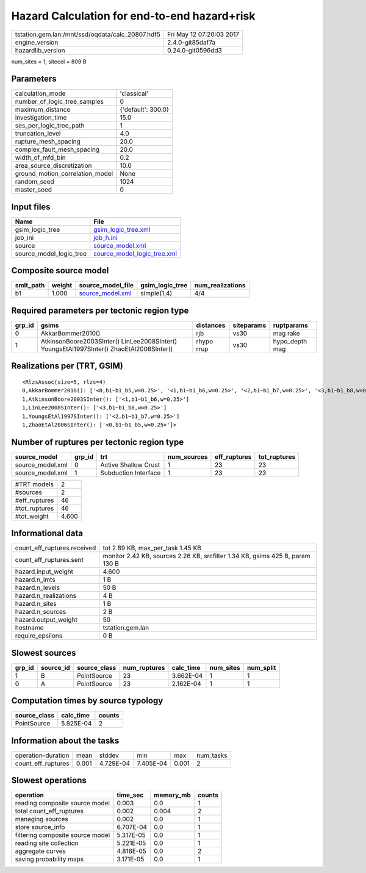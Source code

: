 Hazard Calculation for end-to-end hazard+risk
=============================================

================================================ ========================
tstation.gem.lan:/mnt/ssd/oqdata/calc_20807.hdf5 Fri May 12 07:20:03 2017
engine_version                                   2.4.0-git85daf7a        
hazardlib_version                                0.24.0-git0596dd3       
================================================ ========================

num_sites = 1, sitecol = 809 B

Parameters
----------
=============================== ==================
calculation_mode                'classical'       
number_of_logic_tree_samples    0                 
maximum_distance                {'default': 300.0}
investigation_time              15.0              
ses_per_logic_tree_path         1                 
truncation_level                4.0               
rupture_mesh_spacing            20.0              
complex_fault_mesh_spacing      20.0              
width_of_mfd_bin                0.2               
area_source_discretization      10.0              
ground_motion_correlation_model None              
random_seed                     1024              
master_seed                     0                 
=============================== ==================

Input files
-----------
======================= ============================================================
Name                    File                                                        
======================= ============================================================
gsim_logic_tree         `gsim_logic_tree.xml <gsim_logic_tree.xml>`_                
job_ini                 `job_h.ini <job_h.ini>`_                                    
source                  `source_model.xml <source_model.xml>`_                      
source_model_logic_tree `source_model_logic_tree.xml <source_model_logic_tree.xml>`_
======================= ============================================================

Composite source model
----------------------
========= ====== ====================================== =============== ================
smlt_path weight source_model_file                      gsim_logic_tree num_realizations
========= ====== ====================================== =============== ================
b1        1.000  `source_model.xml <source_model.xml>`_ simple(1,4)     4/4             
========= ====== ====================================== =============== ================

Required parameters per tectonic region type
--------------------------------------------
====== ======================================================================================== ========== ========== ==============
grp_id gsims                                                                                    distances  siteparams ruptparams    
====== ======================================================================================== ========== ========== ==============
0      AkkarBommer2010()                                                                        rjb        vs30       mag rake      
1      AtkinsonBoore2003SInter() LinLee2008SInter() YoungsEtAl1997SInter() ZhaoEtAl2006SInter() rhypo rrup vs30       hypo_depth mag
====== ======================================================================================== ========== ========== ==============

Realizations per (TRT, GSIM)
----------------------------

::

  <RlzsAssoc(size=5, rlzs=4)
  0,AkkarBommer2010(): ['<0,b1~b1_b5,w=0.25>', '<1,b1~b1_b6,w=0.25>', '<2,b1~b1_b7,w=0.25>', '<3,b1~b1_b8,w=0.25>']
  1,AtkinsonBoore2003SInter(): ['<1,b1~b1_b6,w=0.25>']
  1,LinLee2008SInter(): ['<3,b1~b1_b8,w=0.25>']
  1,YoungsEtAl1997SInter(): ['<2,b1~b1_b7,w=0.25>']
  1,ZhaoEtAl2006SInter(): ['<0,b1~b1_b5,w=0.25>']>

Number of ruptures per tectonic region type
-------------------------------------------
================ ====== ==================== =========== ============ ============
source_model     grp_id trt                  num_sources eff_ruptures tot_ruptures
================ ====== ==================== =========== ============ ============
source_model.xml 0      Active Shallow Crust 1           23           23          
source_model.xml 1      Subduction Interface 1           23           23          
================ ====== ==================== =========== ============ ============

============= =====
#TRT models   2    
#sources      2    
#eff_ruptures 46   
#tot_ruptures 46   
#tot_weight   4.600
============= =====

Informational data
------------------
============================== =============================================================================
count_eff_ruptures.received    tot 2.89 KB, max_per_task 1.45 KB                                            
count_eff_ruptures.sent        monitor 2.42 KB, sources 2.26 KB, srcfilter 1.34 KB, gsims 425 B, param 130 B
hazard.input_weight            4.600                                                                        
hazard.n_imts                  1 B                                                                          
hazard.n_levels                50 B                                                                         
hazard.n_realizations          4 B                                                                          
hazard.n_sites                 1 B                                                                          
hazard.n_sources               2 B                                                                          
hazard.output_weight           50                                                                           
hostname                       tstation.gem.lan                                                             
require_epsilons               0 B                                                                          
============================== =============================================================================

Slowest sources
---------------
====== ========= ============ ============ ========= ========= =========
grp_id source_id source_class num_ruptures calc_time num_sites num_split
====== ========= ============ ============ ========= ========= =========
1      B         PointSource  23           3.662E-04 1         1        
0      A         PointSource  23           2.162E-04 1         1        
====== ========= ============ ============ ========= ========= =========

Computation times by source typology
------------------------------------
============ ========= ======
source_class calc_time counts
============ ========= ======
PointSource  5.825E-04 2     
============ ========= ======

Information about the tasks
---------------------------
================== ===== ========= ========= ===== =========
operation-duration mean  stddev    min       max   num_tasks
count_eff_ruptures 0.001 4.729E-04 7.405E-04 0.001 2        
================== ===== ========= ========= ===== =========

Slowest operations
------------------
================================ ========= ========= ======
operation                        time_sec  memory_mb counts
================================ ========= ========= ======
reading composite source model   0.003     0.0       1     
total count_eff_ruptures         0.002     0.004     2     
managing sources                 0.002     0.0       1     
store source_info                6.707E-04 0.0       1     
filtering composite source model 5.317E-05 0.0       1     
reading site collection          5.221E-05 0.0       1     
aggregate curves                 4.816E-05 0.0       2     
saving probability maps          3.171E-05 0.0       1     
================================ ========= ========= ======